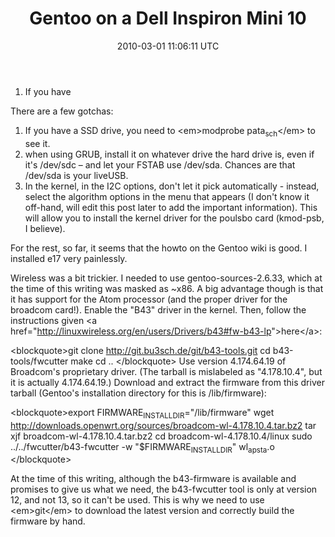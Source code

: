 #+TITLE: Gentoo on a Dell Inspiron Mini 10
#+DATE: 2010-03-01 11:06:11 UTC
#+PUBLISHDATE: 2010-03-04
#+DRAFT: t
#+TAGS: untagged
#+DESCRIPTION: There are a few gotchas:
1) If you have 

There are a few gotchas:
1) If you have a SSD drive, you need to <em>modprobe pata_sch</em> to see it.
2) when using GRUB, install it on whatever drive the hard drive is, even if it's /dev/sdc -- and let your FSTAB use /dev/sda. Chances are that /dev/sda is your liveUSB.
3) In the kernel, in the I2C options, don't let it pick automatically - instead, select the algorithm options in the menu that appears (I don't know it off-hand, will edit this post later to add the important information). This will allow you to install the kernel driver for the poulsbo card (kmod-psb, I believe).

For the rest, so far, it seems that the howto on the Gentoo wiki is good. I installed e17 very painlessly.

Wireless was a bit trickier.
I needed to use gentoo-sources-2.6.33, which at the time of this writing was masked as ~x86. A big advantage though is that it has support for the Atom processor (and the proper driver for the broadcom card!).
Enable the "B43" driver in the kernel.
Then, follow the instructions given <a href="http://linuxwireless.org/en/users/Drivers/b43#fw-b43-lp">here</a>:


<blockquote>git clone http://git.bu3sch.de/git/b43-tools.git
cd b43-tools/fwcutter
make
cd ..
</blockquote>
Use version 4.174.64.19 of Broadcom's proprietary driver. (The tarball is mislabeled as "4.178.10.4", but it is actually 4.174.64.19.)
Download and extract the firmware from this driver tarball (Gentoo's installation directory for this is /lib/firmware):



<blockquote>export FIRMWARE_INSTALL_DIR="/lib/firmware"
wget http://downloads.openwrt.org/sources/broadcom-wl-4.178.10.4.tar.bz2
tar xjf broadcom-wl-4.178.10.4.tar.bz2
cd broadcom-wl-4.178.10.4/linux
sudo ../../fwcutter/b43-fwcutter -w "$FIRMWARE_INSTALL_DIR" wl_apsta.o
</blockquote>

At the time of this writing, although the b43-firmware is available and promises to give us what we need, the b43-fwcutter tool is only at version 12, and not 13, so it can't be used. This is why we need to use <em>git</em> to download the latest version and correctly build the firmware by hand.